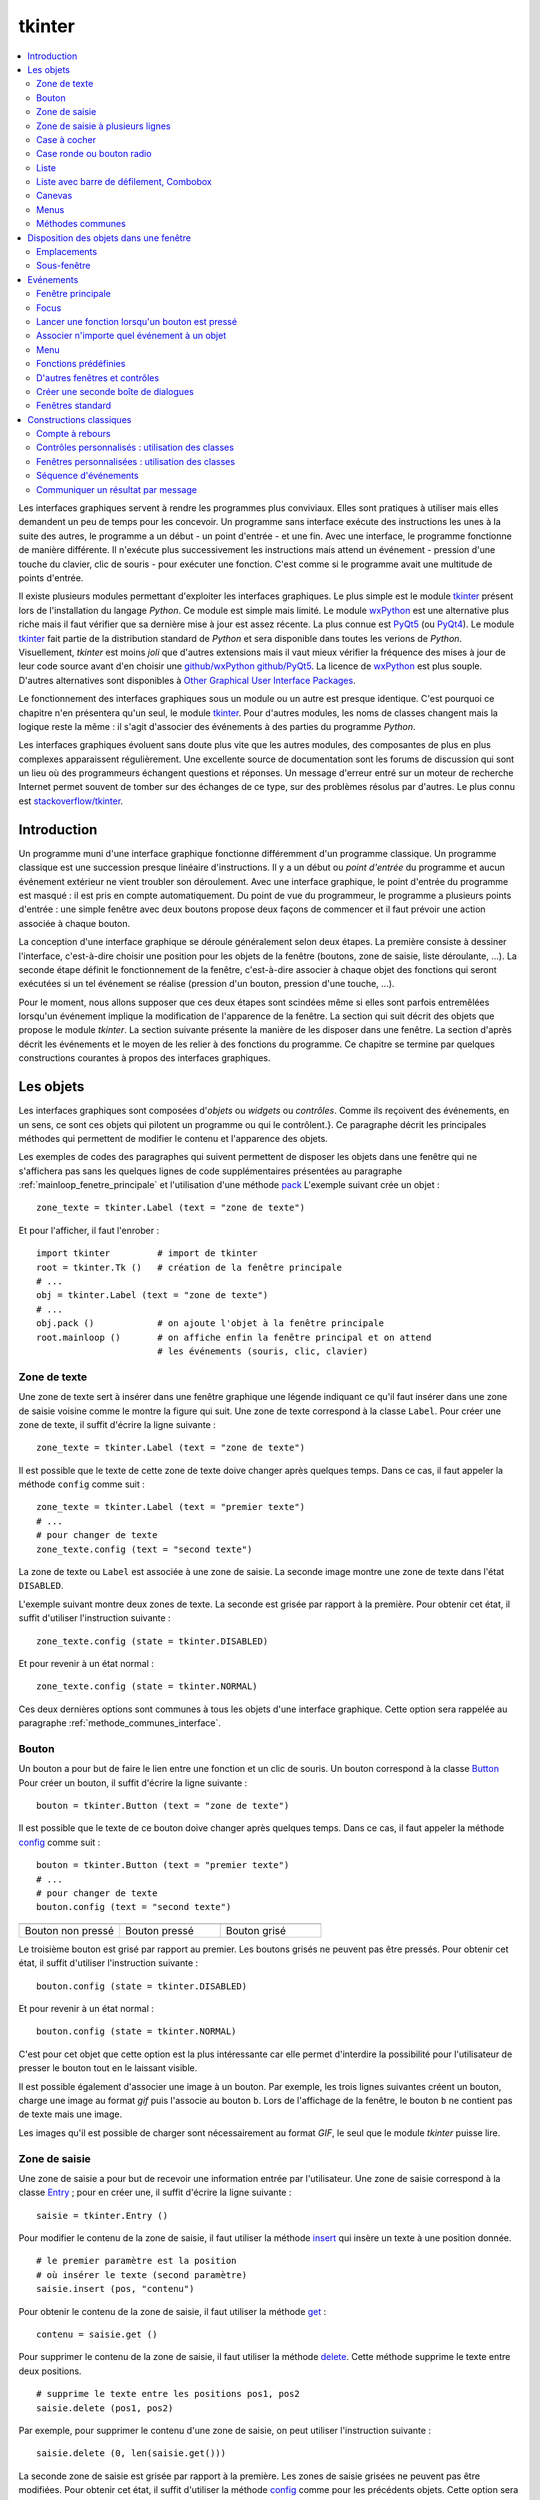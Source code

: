 
.. _l-tkinter:

.. _chap_tkinter:

=======
tkinter
=======

.. contents::
    :local:
    :depth: 2

Les interfaces graphiques servent à rendre les programmes plus conviviaux.
Elles sont pratiques à utiliser mais elles demandent un peu de temps pour
les concevoir. Un programme sans interface exécute des instructions les
unes à la suite des autres, le programme a un début - un point d'entrée -
et une fin. Avec une interface, le programme fonctionne de manière
différente. Il n'exécute plus successivement les instructions mais attend
un événement - pression d'une touche du clavier, clic de souris - pour exécuter
une fonction. C'est comme si le programme avait une multitude de points
d'entrée.

Il existe plusieurs modules permettant d'exploiter les interfaces graphiques.
Le plus simple est le module `tkinter <https://docs.python.org/3/library/tk.html>`_
présent lors de l'installation du langage *Python*. Ce module est simple mais limité.
Le module `wxPython <https://wxpython.org/>`_ est une alternative plus riche
mais il faut vérifier que sa dernière mise à jour est assez récente.
La plus connue est `PyQt5 <http://pyqt.sourceforge.net/Docs/PyQt5/>`_
(ou `PyQt4 <http://pyqt.sourceforge.net/Docs/PyQt4/>`_).
Le module `tkinter <https://docs.python.org/3/library/tk.html>`_
fait partie de la distribution standard de *Python* et sera disponible dans
toutes les verions de *Python*. Visuellement, *tkinter* est moins *joli*
que d'autres extensions mais il vaut mieux vérifier
la fréquence des mises à jour de leur code source avant d'en choisir une
`github/wxPython <https://github.com/wxWidgets/wxWidgets>`_
`github/PyQt5 <https://github.com/pyqt/python-qt5>`_.
La licence de `wxPython <https://github.com/wxWidgets/wxWidgets>`_ est plus souple.
D'autres alternatives sont disponibles à
`Other Graphical User Interface Packages <https://docs.python.org/3/library/othergui.html#other-gui-packages>`_.

Le fonctionnement des interfaces graphiques sous un module
ou un autre est presque identique. C'est pourquoi ce chapitre n'en présentera qu'un seul,
le module `tkinter <https://docs.python.org/3/library/tk.html>`_.
Pour d'autres modules, les noms de classes changent mais la logique reste la même :
il s'agit d'associer des événements à des parties du programme *Python*.

Les interfaces graphiques évoluent sans doute plus vite que les autres modules,
des composantes de plus en plus complexes apparaissent régulièrement.
Une excellente source de documentation sont les forums de discussion
qui sont un lieu où des programmeurs échangent questions et réponses.
Un message d'erreur entré sur un moteur de recherche Internet permet souvent
de tomber sur des échanges de ce type, sur des problèmes résolus par d'autres.
Le plus connu est `stackoverflow/tkinter <http://stackoverflow.com/questions/tagged/tkinter>`_.

.. _chap_interface_intro_section:

Introduction
============

Un programme muni d'une interface graphique fonctionne différemment d'un programme classique.
Un programme classique est une succession presque linéaire d'instructions.
Il y a un début ou *point d'entrée* du programme et aucun événement
extérieur ne vient troubler son déroulement.
Avec une interface graphique, le point d'entrée du programme est masqué :
il est pris en compte automatiquement. Du point de vue du programmeur,
le programme a plusieurs points d'entrée : une simple fenêtre avec deux boutons
propose deux façons de commencer et il faut prévoir une action associée
à chaque bouton.

La conception d'une interface graphique se déroule généralement selon
deux étapes. La première consiste à dessiner l'interface, c'est-à-dire
choisir une position pour les objets de la fenêtre (boutons, zone de
saisie, liste déroulante, ...). La seconde étape définit le fonctionnement
de la fenêtre, c'est-à-dire associer à chaque objet des fonctions
qui seront exécutées si un tel événement se réalise (pression d'un bouton,
pression d'une touche, ...).

Pour le moment, nous allons supposer que ces deux étapes sont scindées même
si elles sont parfois entremêlées lorsqu'un événement implique la modification de
l'apparence de la fenêtre. La section qui suit décrit des objets que propose le
module *tkinter*. La section suivante présente la manière de les disposer
dans une fenêtre. La section d'après décrit les événements et le moyen
de les relier à des fonctions du programme. Ce chapitre se termine par quelques
constructions courantes à propos des interfaces graphiques.

.. image:: images/entree.png
    :alt: Une fenêtre contenant deux boutons : ce sont deux points d'entrée du programme.

.. _interface_graphique_objet_s:
    		
Les objets
==========

.. index:: widget

Les interfaces graphiques sont composées d'*objets* ou *widgets* ou *contrôles*.
Comme ils reçoivent des événements, en un sens, ce sont ces objets qui pilotent
un programme ou qui le contrôlent.}. Ce paragraphe décrit les principales méthodes
qui permettent de modifier le contenu et l'apparence des objets.

Les exemples de codes des paragraphes qui suivent permettent de disposer les objets
dans une fenêtre qui ne s'affichera pas sans les quelques lignes de code
supplémentaires présentées au paragraphe :ref:`mainloop_fenetre_principale`
et l'utilisation d'une méthode
`pack <https://docs.python.org/3/library/tkinter.html#the-packer>`_
L'exemple suivant crée un objet :

::

    zone_texte = tkinter.Label (text = "zone de texte")

Et pour l'afficher, il faut l'enrober :

::

    import tkinter         # import de tkinter
    root = tkinter.Tk ()   # création de la fenêtre principale
    # ...
    obj = tkinter.Label (text = "zone de texte")
    # ...
    obj.pack ()            # on ajoute l'objet à la fenêtre principale
    root.mainloop ()       # on affiche enfin la fenêtre principal et on attend
                           # les événements (souris, clic, clavier)

Zone de texte
-------------

.. index:: Entry, zone de texte

Une zone de texte sert à insérer dans une fenêtre graphique une
légende indiquant ce qu'il faut insérer dans une zone de saisie
voisine comme le montre la figure qui suit. Une zone de texte
correspond à la classe ``Label``. Pour créer une zone de texte,
il suffit d'écrire la ligne suivante :

::

    zone_texte = tkinter.Label (text = "zone de texte")

Il est possible que le texte de cette zone de texte doive changer après
quelques temps. Dans ce cas, il faut appeler la méthode ``config`` comme suit :

::

    zone_texte = tkinter.Label (text = "premier texte")
    # ...
    # pour changer de texte
    zone_texte.config (text = "second texte")

.. image:: images/label.png

La zone de texte ou ``Label`` est associée à une zone de saisie.
La seconde image montre une zone de texte dans l'état ``DISABLED``.

L'exemple suivant montre deux zones de texte. La seconde est grisée
par rapport à la première. Pour obtenir cet état,
il suffit d'utiliser l'instruction suivante :

::

    zone_texte.config (state = tkinter.DISABLED)

Et pour revenir à un état normal :

::

    zone_texte.config (state = tkinter.NORMAL)

Ces deux dernières options sont communes à tous les objets d'une
interface graphique. Cette option sera rappelée au paragraphe
:ref:`methode_communes_interface`.

Bouton
------

.. index:: bouton

Un bouton a pour but de faire le lien entre une fonction et un clic de souris.
Un bouton correspond à la classe `Button <http://effbot.org/tkinterbook/button.htm>`_
Pour créer un bouton, il suffit d'écrire la ligne suivante :

::

    bouton = tkinter.Button (text = "zone de texte")

Il est possible que le texte de ce bouton doive changer après quelques temps.
Dans ce cas, il faut appeler la méthode
`config <http://effbot.org/tkinterbook/button.htm#Tkinter.Button.config-method>`_ comme suit :

::

    bouton = tkinter.Button (text = "premier texte")
    # ...
    # pour changer de texte
    bouton.config (text = "second texte")

.. list-table::
    :widths: 5 5 5
    :header-rows: 0

    * - .. image:: images/bouton.png
      - .. image:: images/bouton2.png
      - .. image:: images/bouton3.png
    * - Bouton non pressé
      - Bouton pressé
      - Bouton grisé

Le troisième bouton est grisé par rapport au premier.
Les boutons grisés ne peuvent pas être pressés.
Pour obtenir cet état, il suffit d'utiliser l'instruction suivante :

::

    bouton.config (state = tkinter.DISABLED)

Et pour revenir à un état normal :

::

    bouton.config (state = tkinter.NORMAL)

C'est pour cet objet que cette option est la plus intéressante car elle
permet d'interdire la possibilité pour l'utilisateur
de presser le bouton tout en le laissant visible.

Il est possible également d'associer une image à un bouton. Par exemple,
les trois lignes suivantes créent un bouton, charge une image au format
*gif* puis l'associe au bouton ``b``. Lors de l'affichage de la fenêtre,
le bouton ``b`` ne contient pas de texte mais une image.

.. list-table::
    :widths: 5 5
    :header-rows: 0

    * - ::

            b = tkinter Button ()
            im = tkinter.PhotoImage (file = "chameau.gif")
            b.config (image = im)

    * - .. image:: images/bbette2.png

Les images qu'il est possible de charger sont nécessairement au
format *GIF*, le seul que le module *tkinter* puisse lire.

.. _tkinter-entry:

Zone de saisie
--------------

.. index:: Entry, zone de saisie

Une zone de saisie a pour but de recevoir une information entrée
par l'utilisateur. Une zone de saisie correspond à la classe
`Entry <http://effbot.org/tkinterbook/entry.htm>`_ ;
pour en créer une, il suffit d'écrire la ligne suivante :

::

    saisie = tkinter.Entry ()

Pour modifier le contenu de la zone de saisie, il faut utiliser
la méthode `insert <http://effbot.org/tkinterbook/entry.htm#Tkinter.Entry.insert-method>`_
qui insère un texte à une position donnée.

::

    # le premier paramètre est la position
    # où insérer le texte (second paramètre)
    saisie.insert (pos, "contenu")

Pour obtenir le contenu de la zone de saisie, il faut utiliser la méthode
`get <http://effbot.org/tkinterbook/entry.htm#Tkinter.Entry.get-method>`_ :

::

    contenu = saisie.get ()

Pour supprimer le contenu de la zone de saisie, il faut utiliser la
méthode `delete <http://effbot.org/tkinterbook/entry.htm#Tkinter.Entry.delete-method>`_.
Cette méthode supprime le texte entre deux positions.

::

    # supprime le texte entre les positions pos1, pos2
    saisie.delete (pos1, pos2)

Par exemple, pour supprimer le contenu d'une zone de saisie,
on peut utiliser l'instruction suivante :

::

    saisie.delete (0, len(saisie.get()))

.. list-table::
    :widths: 5 5
    :header-rows: 0

    * - .. image:: images/saisie1.png
        .. image:: images/saisie2.png
    * - Zone de saisie normale
      - Zone de saisie grisée

La seconde zone de saisie est grisée par rapport à la première.
Les zones de saisie grisées ne peuvent pas être modifiées. Pour obtenir
cet état, il suffit d'utiliser la méthode
`config <http://effbot.org/tkinterbook/entry.htm#Tkinter.Entry.config-method>`_
comme pour les précédents objets. Cette option sera rappelée au paragraphe
:ref:`methode_communes_interface`.

.. _tkinter-text:

Zone de saisie à plusieurs lignes
---------------------------------

.. index:: zone de saisie à plusieurs lignes, Text

Une zone de saisie à plusieurs lignes est identique à la précédente à ceci
près qu'elle autorise la saisie d'un texte sur plusieurs lignes. Cette zone
correspond à la classe `Text <http://effbot.org/tkinterbook/text.htm>`_.
Pour créer une telle zone, il suffit d'écrire la ligne suivante :

::

    saisie = tkinter.Text ()

Pour modifier le contenu de la zone de saisie, il faut utiliser la méthode
`insert <http://effbot.org/tkinterbook/text.htm#Tkinter.Text.insert-method>`_
qui insère un texte à une position donnée. La méthode diffère de celle
de la classe :ref:`Entry <tkinter-entry>` puisque la position d'insertion est
maintenant une chaîne de caractères contenant deux nombres séparés
par un point : le premier nombre désigne la ligne, le second la position sur cette ligne.

::

    # le premier paramètre est la position
    # où insérer le texte (second paramètre)
    pos = "0.0"
    saisie.insert (pos, "première ligne\nseconde ligne")

Pour obtenir le contenu de la zone de saisie, il faut utiliser la méthode
`get <http://effbot.org/tkinterbook/text.htm#Tkinter.Text.get-method>`_
qui retourne le texte entre deux positions. La position de fin n'est pas
connue, on utilise la chaîne de caractères ``"end"`` pour désigner la fin de la zone de saisie.

::

    # retourne le texte entre deux positions
    pos1 = "0.0"
    pos2 = "end"  # ou tkinter.END
    contenu = saisie.get (pos1, pos2)

Pour supprimer le contenu de la zone de saisie, il faut utiliser la méthode
`delete <http://effbot.org/tkinterbook/text.htm#Tkinter.Text.delete-method>`_.
Cette méthode supprime le texte entre deux positions.

::

    # supprime le texte entre les positions pos1, pos2
    saisie.delete (pos1, pos2)

Par exemple, pour supprimer le contenu d'une zone de saisie à
plusieurs lignes, on peut utiliser l'instruction suivante :

::

    saisie.delete ("0.0", "end")
    # on peut aussi utiliser
    # saisie.delete ("0.0", tkinter.END)

Pour modifier les dimensions de la zone de saisie à plusieurs lignes,
on utilise l'instruction suivante :

.. list-table::
    :widths: 5 5
    :header-rows: 0

    * - ::

            # modifie les dimensions de la zone
            # width <--> largeur
            # height <--> hauteur en lignes
            saisie.config (width = 10, height = 5)

      - * .. image:: images/text1.png

L'image précédente montre une zone de saisie à plusieurs lignes.
Pour griser cette zone, il suffit d'utiliser la méthode
`config <http://effbot.org/tkinterbook/text.htm#Tkinter.Text.config-method>`_
rappelée au paragraphe :ref:`methode_communes_interface`.

.. _tkinter-checkbutton:

Case à cocher
-------------

.. index:: CheckButton, case à cocher

Une case à cocher correspond à la classe
`Checkbutton <http://effbot.org/tkinterbook/checkbutton.htm>`_.
Pour créer une case à cocher, il suffit d'écrire la ligne suivante :

::

    # crée un objet entier pour récupérer la valeur de la case à cocher,
    # 0 pour non cochée, 1 pour cochée
    v    = tkinter.IntVar ()
    case = tkinter.Checkbutton (variable = v)

En fait, ce sont deux objets qui sont créés. Le premier, de type
`IntVar <http://effbot.org/tkinterbook/variable.htm>`_,
mémorise la valeur de la case à cocher. Le second objet, de type
`Checkbutton <http://effbot.org/tkinterbook/checkbutton.htm>`_, gère l'apparence
au niveau de l'interface graphique. La raison de ces deux objets est plus
évidente dans le cas de l'objet
:ref:`RadioButton <tkinter-checkbutton>` décrit au paragraphe suivant.
Pour savoir si la case est cochée ou non, il suffit d'exécuter l'instruction :

::

    v.get ()  # égal à 1 si la case est cochée, 0 sinon

Pour cocher et décocher la case, il faut utiliser les instructions suivantes :

::

    case.select ()      # pour cocher
    case.deselect ()    # pour décocher

Il est possible d'associer du texte à l'objet case à cocher :

::

    case.config (text = "case à cocher")

.. list-table::
    :widths: 5 5
    :header-rows: 0

    * - .. image:: images/check.png
      - .. image:: images/check2.png
    * - Cases à cocher cochée, non cochée, grisée
      - Case à cocher avec une légende

La troisième est grisée par rapport à la première. Les cases grisées ne peuvent pas être cochées.
Pour obtenir cet état, il suffit d'utiliser la méthode
`config <http://effbot.org/tkinterbook/checkbutton.htm#Tkinter.Checkbutton.config-method>`_
rappelée au paragraphe :ref:`methode_communes_interface`.

.. _tkinter-radiobutton:

Case ronde ou bouton radio
--------------------------

.. index:: RadioButton, bouton radio, IntVar

Une case ronde ou *bouton radio* correspond à la classe
`Radiobutton <http://effbot.org/tkinterbook/radiobutton.htm>`_.
Elles fonctionnent de manière semblable à des cases à cocher excepté le
fait qu'elles n'apparaissent jamais seules : elles fonctionnent en groupe.
Pour créer un groupe de trois cases rondes, il suffit d'écrire la ligne suivante :

::

    # crée un objet entier partagé pour récupérer le numéro du bouton radio activé
    v     = tkinter.IntVar ()
    case1 = tkinter.Radiobutton (variable = v, value = 10)
    case2 = tkinter.Radiobutton (variable = v, value = 20)
    case3 = tkinter.Radiobutton (variable = v, value = 30)

La variable ``v`` est partagée par les trois cases rondes.
L'option ``value`` du constructeur permet d'associer un bouton radio à
une valeur de ``v``. Si ``v == 10``, seul le premier bouton radio sera
sélectionné. Si ``v == 20``, seul le second bouton radio le sera. Si
deux valeurs sont identiques pour deux boutons radio, ils seront cochés
et décochés en même temps. Et pour savoir quel bouton radio est coché ou
non, il suffit d'exécuter l'instruction :

::

    v.get ()  #  retourne le numéro du bouton radio coché (ici, 10, 20 ou 30)

Pour cocher un des boutons radio, il faut utiliser l'instruction suivante :

::

    v.set (numero)  # numéro du bouton radio à cocher
                    # pour cet exemple, 10, 20 ou 30

Il est possible d'associer du texte à un bouton radio.

::

    case1.config (text = "premier bouton")
    case2.config (text = "second bouton")
    case3.config (text = "troisième bouton")

Visuellement, cela donne :

.. list-table::
    :widths: 5 5
    :header-rows: 0

    * - .. image:: images/radio.png
      - .. image:: images/radio2.png

Lorsqu'un bouton radio est grisé,
son état ne peut être modifié. La seconde image présente un groupe de bouton radio. Un
seul peut être sélectionné à la fois à moins que deux boutons ne soient associés à la même
valeur. Dans ce cas, ils agiront de pair.

.. _tkinter-list:

Liste
-----

.. index:: ListBox

Un objet liste contient une liste d'intitulés qu'il est possible de
sélectionner. Une liste correspond à la classe
`ListBox <http://effbot.org/tkinterbook/listbox.htm>`_.
Pour la créer, il suffit d'écrire la ligne suivante :

::

    li  = tkinter.Listbox ()

Pour modifier les dimensions de la zone de saisie à plusieurs lignes,
on utilise l'instruction suivante :

::

    # modifie les dimensions de la liste
    # width <--> largeur
    # height <--> hauteur en lignes
    li.config (width = 10, height = 5)

On peut insérer un élément dans la liste avec la méthode
`insert <http://effbot.org/tkinterbook/listbox.htm#Tkinter.Listbox.insert-method>`_ :

::

    pos = 0   # un entier, "end" ou tkinter.END pour insérer ce mot à la fin
    li.insert (pos, "première ligne")

On peut supprimer des intitulés de cette liste avec la méthode
`delete <http://effbot.org/tkinterbook/listbox.htm#Tkinter.Listbox.delete-method>`_.

::

    pos1 = 0    # un entier
    pos2 = None # un entier, "end" ou tkinter.END pour supprimer tous les éléments
                # de pos1 jusqu'au dernier
    li.delete (pos1, pos2 = None)

Les intitulés de cette liste peuvent ou non être sélectionnés. Cliquer sur un
intitulé le sélectionne mais la méthode
`select_set <http://effbot.org/tkinterbook/listbox.htm#Tkinter.Listbox.select_set-method>`_
permet aussi de le faire.

::

    pos1 = 0
    li.select_set (pos1, pos2 = None)
    # sélectionne tous les éléments entre les indices pos1 et
    # pos2 inclus ou seulement celui d'indice pos1 si pos2 == None

Réciproquement, il est possible d'enlever un intitulé de la sélection à
l'aide de la méthode
``select_clear <http://effbot.org/tkinterbook/listbox.htm#Tkinter.Listbox.select_clear-method>`_.

::

    pos1 = 0
    li.select_clear (pos1, pos2 = None)
    # retire la sélection de tous les éléments entre les indices
    # pos1 et pos2 inclus ou seulement celui d'indice pos1 si pos2 == None

La méthode
`curselection <http://effbot.org/tkinterbook/listbox.htm#Tkinter.Listbox.curselection-method>`_
permet d'obtenir la liste des indices des éléments sélectionnés.

::

    sel = li.curselection ()

La méthode
`get <http://effbot.org/tkinterbook/listbox.htm#Tkinter.Listbox.get-method>`_
permet récupérer un élément de la liste tandis que la méthode \codes{size} retourne le nombre d'éléments :\indextkk{size}\indextkk{get}

::

    for i in range (0, li.size()):
        print(li.get (i))

Exemple de liste. La seconde liste est grisée et ne peut être modifiée.

.. list-table::
    :widths: 5 5
    :header-rows: 0

    * - .. image:: images/list1.png
      - .. image:: images/list2.png

Pour obtenir l'état grisé, il faut appeler la méthode
`config <http://effbot.org/tkinterbook/listbox.htm#Tkinter.Listbox.config-method>`_
et rappelée au paragraphe :ref:`methode_communes_interface`.
Il est possible d'adjoindre une barre de défilement verticale. Il faut pour
cela inclure l'objet dans une sous-fenêtre
`Frame <http://effbot.org/tkinterbook/frame.htm>`_
qui est définie au paragraphe :ref:`interf_fraph_sous_gene`
comme dans l'exemple suivant :

::

    frame      = tkinter.Frame (parent)
    scrollbar  = tkinter.Scrollbar (frame)
    li         = tkinter.Listbox (frame, width = 88, height = 6, \
                                  yscrollcommand = scrollbar.set)
    scrollbar.config (command = li.yview)
    li.pack (side = tkinter.LEFT)
    scrollbar.pack (side = tkinter.RIGHT, fill = tkinter.Y)

Il suffit de transposer cet exemple pour ajouter une barre de défilement horizontale.
Toutefois, il est préférable d'utiliser un objet prédéfini présent dans le module
`tix <https://docs.python.org/3/library/tkinter.tix.html>`_
qui est une extension du module
`tkinter <https://docs.python.org/3/library/tk.html>`_.
Elle est présentée au paragraphe :ref:`chap_interface_exemple_programme`.

Lorsqu'on insère plusieurs objets
`ListBox <http://effbot.org/tkinterbook/listbox.htm>`_
dans une seule fenêtre, ces objets partagent par défaut la même sélection.
Autrement dit, lorsqu'on clique sur un élément de la seconde
`ListBox <http://effbot.org/tkinterbook/listbox.htm>`_,
l'élément sélectionné dans la première ne l'est plus. Afin de pouvoir
sélectionner un élément dans chaque
`ListBox <http://effbot.org/tkinterbook/listbox.htm>`_, il faut ajouter
dans les paramètres du constructeur l'option ``exportselection=0``
comme l'illustre l'exemple suivant :

::

    li = tkinter.Listbox (frame, width = 88, height = 6, exportselection=0)

Il existe des méthodes plus avancées qui permettent de modifier l'aspect
graphique d'un élément comme la méthode
`itemconfig <http://effbot.org/tkinterbook/listbox.htm#Tkinter.Listbox.itemconfig-method>`_.
Son utilisation est peu fréquente à moins de vouloir réaliser une belle
interface graphique. Le paragraphe :ref:`more_than_on_e_window_ref_liste`
montre l'utilisation qu'on peut en faire.

.. _chap_interface_exemple_programme:

Liste avec barre de défilement, Combobox
----------------------------------------
	
C'est une liste avec une barre de défilement incluse qui est présente dans l'extension
`ttk <https://docs.python.org/3/library/tkinter.ttk.html>`_
qui étend la liste des objets proposés par
`tkinter <https://docs.python.org/3/library/tk.html>`_.
C'est ce que fait l'objet
`ttk.Combobox <https://docs.python.org/3.6/library/tkinter.ttk.html?highlight=combobox#tkinter.ttk.Combobox>`_.

::

    import tkinter
    import tkinter.ttk as ttk

    root = tkinter.Tk()

    o = ttk.Combobox(root, values=["ligne 1", "ligne 2", "ligne 3", "ligne 4"])
    o.pack ()

    def print_file () :                     # voir le chapitre sur les événements
        print(o.get())

    b = tkinter.Button (root, text="print")
    b.config (command = print_file)         # idem
    b.pack ()

    root.mainloop()                         # idem

Les extensions `ttk <https://docs.python.org/3/library/tkinter.ttk.html>`_
et `tix <https://docs.python.org/3/library/tkinter.tix.html>`_
ne sont pas très bien documentés mais il existe de nombreuses
réponses sur les forums de discussions.

.. list-table::
    :widths: 5 5
    :header-rows: 0

    * - .. image:: images/combo1.png
      - .. image:: images/combo2.png

Canevas
-------

Pour dessiner, il faut utiliser un objet canevas,
correspondant à la classe
`Canvas <http://effbot.org/tkinterbook/canvas.htm>`_.
Pour la créer, il suffit d'écrire la ligne suivante :

::

    ca = tkinter.Canvas ()

Pour modifier les dimensions de la zone de saisie à plusieurs lignes,
on utilise l'instruction suivante :

::

    # modifie les dimensions du canevas
    # width <--> largeur en pixels
    # height <--> hauteur en pixels
    ca.config (width = 10, height = 5)

Cet objet permet de dessiner des lignes, des courbes, d'écrire du
texte grâce aux méthodes
`create_line <http://effbot.org/tkinterbook/canvas.htm#Tkinter.Canvas.create_line-method>`_,
`create_rectangle <http://effbot.org/tkinterbook/canvas.htm#Tkinter.Canvas.create_rectangle-method>`_,
`create_text <http://effbot.org/tkinterbook/canvas.htm#Tkinter.Canvas.create_text-method>`_.

::

      # dessine deux lignes du point 10,10 au point 40,100 et au point 200,60
      # de couleur bleue, d'épaisseur 2
    ca.create_line (10,10,40,100, 200,60, fill = "blue", width = 2)
      # dessine une courbe du point 10,10 au point 200,60
      # de couleur rouge, d'épaisseur 2, c'est une courbe de Bézier
      # pour laquelle le point  40,100 sert d'assise
    ca.create_line (10,10, 40,100, 200,60, smooth=1, fill = "red", width = 2)
      # dessine un rectangle plein de couleur jaune, de bord noir et d'épaisseur 2
    ca.create_rectangle (300,100,60,120, fill = "gray", width = 2)
      # écrit du texte de couleur noire au point 80,80 et avec la police arial
    ca.create_text (80,80, text = "écrire", fill = "black", font = "arial")

Visuellement, cela donne :

.. image:: images/can.png
    	
Menus
-----

Les menus apparaissent en haut des fenêtres. La plupart des
applications arborent un menu commençant par *Fichier Edition Affichage...*
Le paragraphe :ref:`interface_label_menu` les décrit en détail.

.. _methode_communes_interface:

Méthodes communes
-----------------

Nous avons vu que tous les objets présentés dans ce
paragraphe possèdent une méthode
``config``
qui permet de définir l'état du widget (grisé ou normal)
voire de la faire disparaître
(voir paragraphe :ref:`disposition_paragraphe_python`).

::

    widget.config (state = tkinter.DISABLED) # grisé
    widget.config (state = tkinter.NORMAL)   # aspect normal

Elle permet également de modifier le texte d'un objet, sa position, ...
De nombreuses options sont communes à tous les objets et certaines
sont spécifiques. L'aide associée à cette méthode
n'est pas très explicite (par exemple ``help(tkinter.Label.config)``).
En fait, le constructeur et cette méthode ont les mêmes paramètres optionnels.
Il est équivalent de préciser ces options lors de l'appel au constructeur :

::

   l = tkinter.Label (text = "légende")

Ou de les modifier à l'aide de la méthode ``config`` :

::

   l = tkinter.Label ()
   l.config (text = "légende")

L'aide associée à la méthode \codes{config} n'a pas évolué depuis la version 2.5 de *Python* :

::

    Help on method configure in module tkinter:

    configure(self, cnf=None, **kw) unbound tkinter.Label method
        Configure resources of a widget.

        The values for resources are specified as keyword
        arguments. To get an overview about
        the allowed keyword arguments call the method keys.

Tandis que l'aide associée au constructeur d'un object :

.. runpython::
    :showcode:

    import tkinter
    help(tkinter.Button.__init__)

Cette aide mentionne les options communes à tous les objets (ou widgets)
et les options spécifiques à cet objet. Toutes ont une valeur par
défaut qu'il est possible de changer soit dans le constructeur,
soit par la méthode ``config``. Quelques-unes ont été décrites,
d'autres permettent de modifier entre autres la police avec
laquelle est affiché le texte de l'objet (option ``font``),
la couleur du fond (option ``background``), l'alignement du texte,
à gauche, à droite, centré (option ``justify``), l'épaisseur du
bord (option ``borderwidth``), le fait qu'un objet reçoive le
*focus* (voir paragraphe :ref:`focus_paragraphebb`)
après la pression de la touche tabulation (option ``takefocus``).

.. _disposition_paragraphe_python:

Disposition des objets dans une fenêtre
=======================================

Emplacements
------------

Chacun des objets (ou widgets) présentés au paragraphe précédent
possède trois méthodes qui permettent de déterminer sa position dans
une fenêtre :
`pack <https://docs.python.org/3/library/tkinter.html#the-packer>`_,
`grid <http://effbot.org/tkinterbook/grid.htm>`_,
`place <http://effbot.org/tkinterbook/place.htm>`_.
Les deux premières permettent de disposer les objets sans se soucier
ni de leur dimension ni de leur position. La fenêtre gère cela
automatiquement. La dernière place les objets dans une fenêtre à
l'aide de coordonnées sans utiliser l'aide d'aucune grille. Dans
une fenêtre, tous les objets doivent être placés avec la même méthode.
Dans le cas contraire, les résultats risquent ne pas être ceux attendus.

Méthode pack
++++++++++++

Cette méthode empile les objets les uns à la suite des autres.
Par défaut, elle les empile les uns en dessous des autres.
Par exemple, l'exemple suivant produit l'empilement des objets.

::

    l = tkinter.Label (text = "première ligne")
    l.pack ()
    s = tkinter.Entry ()
    s.pack ()
    e = tkinter.Label (text = "seconde ligne")
    e.pack ()

Les objets sont empilés à l'aide de la méthode ``pack``
les uns en dessous des autres pour la première image, les uns à droite des
autres pour la seconde image.

.. list-table::
    :widths: 5 5
    :header-rows: 0

    * - .. image:: images/pack1.png
      - .. image:: images/pack2.png

On peut aussi les empiler les uns à droite des autres grâce à l'option ``side``.

::

    l = tkinter.Label (text = "première ligne")
    l.pack (side = tkinter.RIGHT)
    s = tkinter.Entry ()
    s.pack (side = tkinter.RIGHT)
    e = tkinter.Label (text = "seconde ligne")
    e.pack (side = tkinter.RIGHT)

La méthode ``pack`` possède trois options :

* ``side`` : à choisir entre ``tkinter.TOP`` (valeur par défaut),
   ``tkinter.LEFT``, ``tkinter.BOTTOM``, ``tkinter.RIGHT``
* ``expand`` : égale à ``True`` ou ``False`` (valeur par défaut),
  si cette option est vraie, l'objet occupe tout l'espace.
* ``fill`` : égale à ``None`` (valeur par défaut), ``X``, ``Y``,
  ``BOTH``, l'objet s'étend selon un axe (X ou Y ou les deux).

Il n'est pas toujours évident d'obtenir du premier coup le positionnement
des objets souhaités au départ et il faut tâtonner pour y arriver.
Lorsque un objet n'est plus nécessaire, il est possible de le faire
disparaître en appelant la méthode
`pack_forget <http://effbot.org/tkinterbook/pack.htm#Tkinter.Pack.pack_forget-method>`_.
Le rappel de la méthode `pack <http://effbot.org/tkinterbook/pack.htm#Tkinter.Pack.pack-method>`_
le fera réapparaître mais rarement au même endroit.

::

   s.pack_forget()   # disparition
   s.pack()          # insertion à un autre endroit

Méthode grid
++++++++++++

La méthode `grid <http://effbot.org/tkinterbook/grid.htm>`_
suppose que la fenêtre qui les contient est organisée selon une grille
dont chaque case peut recevoir un objet. L'exemple suivant place
trois objets dans les cases de coordonnées
*(0,0)*, *(1,0)* et *(0,1)*.

::

    l = tkinter.Label (text = "première ligne")
    l.grid (column = 0, row = 0)
    s = tkinter.Entry ()
    s.grid (column = 0, row = 1)
    e = tkinter.Label (text = "seconde ligne")
    e.grid (column = 1, row = 0)

Les objets sont placés dans une grille à l'aide de la méthode ``grid``.
Une fois que chaque objet a reçu une position, à l'affichage, il ne sera pas tenu
compte des lignes et colonnes vides.

.. image:: images/grid1.png

La méthode `grid <http://effbot.org/tkinterbook/grid.htm>`_
possède plusieurs options, en voici cinq :

* ``column`` : colonne dans laquelle sera placée l'objet.
* ``columnspan`` : nombre de colonnes que doit occuper l'objet.
* ``row`` : ligne dans laquelle sera placée l'objet.
* ``rowspan`` : nombre de lignes que doit occuper l'objet.
* ``sticky`` : indique ce qu'il faut faire lorsque la case est plus grande
  que l'objet qu'elle doit contenir. Par défaut, l'objet est centré mais
  il est possible d'aligner l'objet sur un ou plusieurs bords en précisant
  que ``sticky="N"`` ou ``"S"`` ou ``"W"`` ou ``"E"``. Pour aligner l'objet
  sur un angle, il suffit de concaténer les deux lettres
  correspondant aux deux bords concernés. Il est aussi possible
  d'étendre l'objet d'un bord à l'autre en écrivant ``sticky="N+S"``
  ou ``sticky="E+W"``.

Enfin, comme pour la méthode `pack <https://docs.python.org/3/library/tkinter.html#the-packer>`_,
il existe une méthode `grid_forget <http://effbot.org/tkinterbook/grid.htm#Tkinter.Grid.grid_forget-method>`_
qui permet de faire disparaître les objets.

::

    s.grid_forget()  # disparition

Méthode place
+++++++++++++

La méthode `place <http://effbot.org/tkinterbook/place.htm>`_
est sans doute la plus simple à comprendre puisqu'elle permet
de placer chaque objet à une position définie par des coordonnées.
Elle peut être utilisée en parallèle avec les méthodes
`place <http://effbot.org/tkinterbook/place.htm>`_ et
`grid <http://effbot.org/tkinterbook/grid.htm>`_.

::

    l = tkinter.Label(text="première ligne")
    l.place (x=10, y=50)

La méthode `place_forget <http://effbot.org/tkinterbook/place.htm#Tkinter.Place.place_forget-method>`_
permet de faire disparaître un objet placer avec cette méthode.
L'inconvénient de cette méthode survient lorsqu'on cherche à modifier
l'emplacement d'un objet : il faut en général revoir les positions de
tous les autres éléments de la fenêtre. On procède souvent par tâtonnement
pour construire une fenêtre et disposer les objets. Ce travail est beaucoup
plus long avec la méthode `place <http://effbot.org/tkinterbook/place.htm>`_.

.. _interf_fraph_sous_gene:

Sous-fenêtre
------------

Les trois méthodes précédentes ne permettent pas toujours de placer
les éléments comme on le désire. On souhaite parfois regrouper les
objets dans des boîtes et placer celles-ci les unes par rapport aux autres.
C'est aussi la seule façon de réutiliser un groupe de contrôle ou widgets
dans plusieurs fenêtres sans avoir à dupliquer le code.
La figure suivante montre deux objets regroupés dans un rectangle avec à sa
gauche une zone de texte. Les boîtes sont des instances de la classe
`Frame <http://effbot.org/tkinterbook/frame.htm>`_.

.. image:: images/frame.png

Les deux premiers objets, une zone de texte au-dessus d'une zone de saisie,
sont regroupés dans une boîte rectangle rouge, invisible à l'écran.
A droite et centrée, une dernière zone de texte. Cet alignement est plus simple à réaliser
en regroupant les deux premiers objets dans un object
`Frame <http://effbot.org/tkinterbook/frame.htm>`_.
Pour créer une boîte, il suffit d'écrire la ligne suivante :

::

    f = tkinter.Frame ()

Ensuite, il faut pouvoir affecter un objet à cette boîte ``f``.
Pour cela, il suffit que ``f`` soit le premier paramètre du
constructeur de l'objet créé :

::

    l = tkinter.Label (f, text = "première ligne")

L'exemple qui suit correspond au code qui permet d'afficher
la fenêtre de la figure ci-dessus.

::

    f = tkinter.Frame ()
    l = tkinter.Label (f, text = "première ligne")
    l.pack ()                     # positionne l à l'intérieur de f
    s = tkinter.Entry (f)
    s.pack ()                     # positionne s à l'intérieur de f
    f.pack (side = tkinter.LEFT)  # positionne f à l'intérieur
                                  #   de la fenêtre principale
    e = tkinter.Label (text = "seconde ligne")
    e.pack_forget ()
    e.pack (side = tkinter.RIGHT) # positionne e à l'intérieur
                                  #   de la fenêtre principale

L'utilisation de ces blocs `Frame <http://effbot.org/tkinterbook/frame.htm>`_
est pratique lorsque le même ensemble de contrôles apparaît dans
plusieurs fenêtres différentes ou au sein de la même fenêtre.
Cette possibilité est envisagée au paragraphe
:ref:`more_than_on_e_window_ref`.

Evénements
==========

.. _mainloop_fenetre_principale:

Fenêtre principale
------------------

Tous les exemples des paragraphes précédents décrivent les
différents objets disponibles et comment les disposer dans une
fenêtre. Pour afficher cette fenêtre, il suffit d'ajouter au
programme les deux lignes suivantes :

::

    root = tkinter.Tk ()
    #  ici, on trouve le code qui définit les objets
    #  et leur positionnement
    root.mainloop ()

La première ligne permet d'obtenir un identificateur relié à
la fenêtre principale. La seconde ligne, outre le fait qu'elle
affiche cette fenêtre, lance ce qu'on appelle une
*boucle de messages*. Cette fonction récupère ou plutôt intercepte
les événements comme un clic de souris, la pression d'une touche.
Elle parcourt ensuite tous les objets qu'elle contient et regarde
si l'un de ces objets est intéressé par cet événement.
S'il est intéressé, cet objet prend l'événement et le traite.
On peut revenir ensuite à la fonction ``mainloop`` qui attend à
nouveau un événement. Cette fonction est définie par *tkinter*,
il reste à lui indiquer quels événements un objet désire intercepter
et ce qu'il est prévu de faire au cas où cet événement se produit.

.. _focus_paragraphebb:

Focus
-----

Une fenêtre peut contenir plusieurs zones de saisie, toutes capables
d'intercepter la pression d'une touche du clavier et d'ajouter
la lettre correspondante à la zone de saisie. Or la seule qui
ajoute effectivement une lettre à son contenu est celle qui a le
`focus <http://effbot.org/tkinterbook/tkinter-events-and-bindings.htm>`_.
La pression de la touche tabulation fait passer le focus d'un
objet à l'autre. La figure ci-dessous montre un bouton qui a le focus.
Lorsqu'on désire qu'un objet en particulier ait le focus,
il suffit d'appeler la méthode
`focus_set <http://effbot.org/tkinterbook/tkinter-events-and-bindings.htm>`_.

.. image:: images/focus.png

Ce bouton est entouré d'un cercle noir en pointillé, il a le *focus*.
Pour changer le *focus* :

::

    e = tkinter.Entry(root)
    e.pack()
    e.focus_set()

				

Lancer une fonction lorsqu'un bouton est pressé
-----------------------------------------------

La plupart de temps, le seul événement qu'on souhaite attraper
est la pression d'un bouton. Le code suivant permet de créer
un bouton dont l'identificateur est ``b``. Il a pour intitulé ``fonction change_legende``.
On définit ensuite une fonction ``change_legende`` qui change la légende
de ce bouton. L'avant-dernière ligne permet d'associer au bouton
``b`` la fonction ``change_legende`` qui est alors appelée lorsque
le bouton est pressé. La dernière ligne affiche la fenêtre principale
et lance l'application.

::

    import tkinter
    root = tkinter.Tk ()
    b = tkinter.Button (text = "fonction change_legende")
    b.pack ()

    def change_legende () :
        global b
        b.config (text = "nouvelle légende")

    b.config (command = change_legende)
    root.mainloop ()

Lorsque le bouton ``b`` est pressé, on vérifie qu'il change bien de
légende. La première fenêtre est celle qui apparaît lorsque le programme
est lancé. Comme le bouton change de légende la première
fois qu'il est pressé, l'apparence de la fenêtre change aussi, ce que montre la seconde image.

.. list-table::
    :widths: 5 5 5
    :header-rows: 0

    * - .. image:: images/comm1.png
      - .. image:: images/comm2.png

L'exemple précédent associe une fonction au bouton. Lorsque l'interface
devient conséquente, la lisibilité du programme en est réduite
car le nombre de fonctions associées à des boutons augmentent rapidement.
Pour éviter cela, il est possible d'associer au bouton une méthode de
classe comme le suggère l'exemple du paragraphe :ref:`more_than_on_e_window_ref`.
C'est même recommandé.

				
				
Associer n'importe quel événement à un objet
--------------------------------------------

Le paragraphe précédent s'est intéressé à l'association entre une
fonction et la pression d'un bouton mais il est possible de faire
en sorte que le programme exécute une fonction au moindre
déplacement de la souris, à la pression d'une touche. Il est
possible d'associer une fonction au moindre événement susceptible
d'être intercepté par l'interface graphique.

On peut regrouper les événements en deux classes. La première classe
regroupe les événements provenant du clavier ou de la souris.
Ce sont des événements en quelque sorte *bruts*.
La seconde classe regroupe des événements produit par des objets
tels qu'un bouton. En effet, lorsque celui-ci détecte le clic
du bouton droit de la souris, il construit un événement *"pression du bouton"*
et c'est celui-ci qui va déclencher l'exécution d'une fonction.
Il n'est pas souvent nécessaire de revenir aux événements *bruts*
car les objets proposent d'eux-mêmes de pouvoir attacher des
fonctions à des événements liés à leur apparence.

Toutefois, pour un jeu par exemple, il est parfois nécessaire
d'avoir accès au mouvement de la souris et il faut revenir aux
événements *bruts*. Un événement est décrit par la classe
`Event <http://effbot.org/tkinterbook/tkinter-events-and-bindings.htm#events>`_
dont les attributs listés par la table suivante décrivent l'événement
qui sera la plupart du temps la pression d'une touche du clavier
ou le mouvement de la souris.

.. list-table::
    :widths: 5 10
    :header-rows: 0

    * - ``char``
      - Lorsqu'une touche a été pressée, cet attribut contient son code,
        il ne tient pas compte des touches dites muettes comme les touches ``shift``,
        ``ctrl``, ``alt``. Il tient pas compte non plus des touches
        ``return`` ou ``suppr``.
    * - ``keysym``
      - Lorsqu'une touche a été pressée, cet attribut contient son code, quelque
        soit la touche, muette ou non.
    * - ``num``
      - Contient un identificateur de l'objet ayant reçu l'événement.
    * - x,y
      - Coordonnées relatives de la souris par rapport au coin supérieur
        gauche de l'objet ayant reçu l'événement.
    * - ``x_root, y_root``
      - Coordonnées absolues de la souris par rapport au coin supérieur gauche de l'écran.
    * - ``widget``
      - Identifiant permettant d'accéder à l'objet ayant reçu l'événement.

La liste complète est accessible avec l'instruction suivante :

.. runpython::
    :showcode:

    import tkinter
    help(tkinter.Event)

La méthode `bind <http://effbot.org/tkinterbook/tkinter-events-and-bindings.htm>`_
permet d'exécuter une fonction lorsqu'un certain événement donné est
intercepté par un objet donné. La fonction exécutée accepte un seul
paramètre de type `Event <http://effbot.org/tkinterbook/tkinter-events-and-bindings.htm#events>`_
qui est l'événement qui l'a déclenchée. Cette méthode a pour syntaxe :

::

    w.bind(ev, fonction)

``w`` est l'identificateur de l'objet devant intercepter l'événement désigné par la chaîne de
caractères ``ev`` dont les valeurs possibles sont décrites ci-dessous.
``fonction`` est la fonction qui est appelée lorsque l'événement survient. Cette fonction
ne prend qu'un paramètre de type
`Event <http://effbot.org/tkinterbook/tkinter-events-and-bindings.htm#events>`_.

.. list-table::
    :widths: 5 10
    :header-rows: 0

    * - ``<Key>``
      - Intercepter la pression de n'importe quelle touche du clavier.
    * - ``<Button-i>``
      - Intercepter la pression d'un bouton de la souris.
        ``i`` doit être remplacé par 1,2,3.
    * - ``<ButtonRelease-i>``
      - Intercepter le relâchement d'un bouton de la souris.
        ``i`` doit être remplacé par 1,2,3.
    * - ``<Double-Button-i>``
      - Intercepter la double pression d'un bouton de la souris.
        ``i`` doit être remplacé par 1,2,3.
    * - ``<Motion>``
      - Intercepter le mouvement de la souris, dès que le curseur bouge,
        la fonction liée à l'événement est appelée.
    * - ``<Enter>``
      - Intercepter un événement correspondant au fait que le curseur
        de la souris entre la zone graphique de l'objet.
    * - ``<Leave>``
      - Intercepter un événement correspondant au fait que le curseur de
        la souris sorte la zone graphique de l'objet.

La liste complète est accessible avec l'instruction suivante :

.. runpython::
    :showcode:

    import tkinter
    help(tkinter.Label.bind)

L'exemple suivant utilise la méthode
`bind <http://effbot.org/tkinterbook/tkinter-events-and-bindings.htm>`_
pour que le seul bouton de la fenêtre intercepte toute pression d'une
touche, tout mouvement et toute pression du premier bouton de la souris
lorsque le curseur est au dessus de la zone graphique du bouton.

::

    import tkinter
    root = tkinter.Tk()
    b = tkinter.Button(text="appuyer sur une touche")
    b.pack()

    def affiche_touche_pressee (evt) :
        print("--------------------------- touche pressee")
        print("evt.char = ", evt.char)
        print("evt.keysym = ", evt.keysym)
        print("evt.num = ", evt.num)
        print("evt.x,evt.y = ", evt.x, ",", evt.y)
        print("evt.x_root,evt.y_root = ", evt.x_root, ",", evt.y_root)
        print("evt.widget = ", evt.widget)

    b.bind ("<Key>", affiche_touche_pressee)
    b.bind ("<Button-1>", affiche_touche_pressee)
    b.bind ("<Motion>", affiche_touche_pressee)
    b.focus_set ()

    root.mainloop ()

Ci-dessous, la fenêtre créée par ce programme :

.. image:: images/bind.png

Et l'affichage qui en résulte :

::

    evt.char =  ??
    evt.keysym =  ??
    evt.num =  1
    evt.x,evt.y =  105 , 13
    evt.x_root,evt.y_root =
                   292 , 239
    evt.widget =  .9261224

    evt.char =
    evt.keysym =  Return
    evt.num =  ??
    evt.x,evt.y =  105 , 13
    evt.x_root,evt.y_root =
                   292 , 239
    evt.widget =  .9261224

La pression d'une touche déclenche l'affichage des caractéristiques de l'événement.
La seconde colonne correspond à la pression du premier bouton de la souris.
La dernière colonne correspond à la pression de la touche ``Return``.

L'avant dernière ligne du programme fait intervenir la méthode
``focus_set``. Elle stipule que le bouton doit recevoir le *focus*.
C'est-à-dire que cet objet est celui qui peut intercepter les événements
liés au clavier. Sans cette instruction, cet objet n'y a pas accès,
ces événements sont dirigés vers la fenêtre principale qui ne s'en soucie
pas.

Les messages d'erreur liés aux événements ne sont pas forcément très explicites.
Ainsi l'instruction suivante adresse un événement inexistant.

::

    b.bind ("<button-1>", affiche_touche_pressee)

Lors de l'exécution, le programme déclenche la succession d'exceptions
suivantes qui signifie que l'événement ``<button-1>`` n'existe pas.

::

    Traceback (most recent call last):
      File "exemple_bind.py", line 17, in ?
        b.bind ("<button-1>", affiche_touche_pressee)
      File "c:\python26\lib\lib-tk\tkinter.py", line 933, in bind
        return self._bind(('bind', self._w), sequence, func, add)
      File "c:\python26\lib\lib-tk\tkinter.py", line 888, in _bind
        self.tk.call(what + (sequence, cmd))
    _tkinter.TclError: bad event type or keysym "button"

Il arrive parfois qu'un événement ne doive pas être associé à un
seul objet mais à tous ceux que la fenêtre contient. C'est
l'objectif de la méthode `bind_all <http://effbot.org/tkinterbook/tkinter-events-and-bindings.htm>`_.
Sa syntaxe est exactement la même que la méthode
`bind <http://effbot.org/tkinterbook/tkinter-events-and-bindings.htm>`_.

::

    b.bind_all ("<Button-1>", affiche_touche_pressee)

On utilise peu cette fonction, on préfère construire des objets propres
à un programme comme suggéré au paragraphe :ref:`more_than_on_e_window_ref_liste`.

De la même manière qu'il est possible d'associer un événement à un
objet d'une fenêtre, il est possible d'effectuer l'opération inverse
qui consiste à supprimer cette association.
La méthode `unbind <http://effbot.org/tkinterbook/tkinter-events-and-bindings.htm>`_
désactive un événement associé à un objet.
La méthode `unbind_all <http://effbot.org/tkinterbook/tkinter-events-and-bindings.htm>`_
désactive un événement associé pour tous les objets d'une fenêtre.

::

    w.unbind(ev)
    w.unbind_all(ev)

``w`` est l'identificateur de l'objet interceptant l'événement désigné par la chaîne de
caractères ``ev``. Après l'appel à la méthode *unbind*,
l'événement n'est plus intercepté par l'objet ``w``.
Après l'appel à la méthode *unbind_all*,
l'événement n'est plus intercepté par aucun objet.
\end{xsyntax}

Il est possible de définir des événements propres aux programmes.
Ceux-ci ne sont générés par aucun périphérique mais explicitement
par le programme lui-même. Ce mécanisme est presque toujours couplé
à l'utilisation de threads. Le paragraphe :ref:`thread_interface_graphique`
illustre ce principe à l'aide d'un exemple à base de thread.
Le paragraphe :ref:`resultat_communiquer_message` propose un exemple plus simple.

.. _interface_label_menu:

Menu
----

Les menus fonctionnent de la même manière que les boutons.
Chaque intitulé du menu est relié à une fonction qui sera
exécutée à la condition que l'utilisateur sélectionne cet
intitulé. L'objet `Menu <http://effbot.org/tkinterbook/menu.htm>`_
ne désigne pas le menu dans son ensemble mais seulement un niveau.
Par exemple, le menu présenté par la figure suivante est en fait un
assemblage de trois menus auquel on pourrait ajouter d'autres sous-menus.

.. image:: images/menut.png

La représentation d'un menu tient plus d'un graphe que d'une liste. Chaque intitulé
du menu peut être connecté à une fonction ou être le point d'entrée d'un nouveau sous-menu.
Pour créer un menu ou un sous-menu, il suffit de créer un objet de type
`Menu <http://effbot.org/tkinterbook/menu.htm>`_ :

::

    m = tkinter.Menu ()

Ce menu peut être le menu principal d'une fenêtre auquel cas,
il suffit de préciser à la fenêtre en question que son menu est
le suivant :

::

    root.config (menu = m)

``root`` est ici la fenêtre principale mais ce pourrait être également
une fenêtre de type `Toplevel <http://effbot.org/tkinterbook/Toplevel.htm>`_
Ce menu peut aussi être le sous-menu associé à un intitulé d'un menu
existant. La méthode
`add_cascade <http://effbot.org/tkinterbook/menu.htm#Tkinter.Menu.add_cascade-method>`_
permet d'ajouter un sous-menu associé à un label :

::

    mainmenu  = tkinter.Menu ()
    msousmenu = tkinter.Menu ()
    mainmenu.add_cascade (label = "sous-menu 1", menu = msousmenu)

En revanche, si on souhaite affecter une fonction à un menu, on utilisera
la méthode `add_command <http://effbot.org/tkinterbook/menu.htm#Tkinter.Menu.add_command-method>`_

::

    def fonction1 () :
        ....
    m = tkinter.Menu ()
    mainmenu.add_command (label = "fonction 1", command = fonction1)

L'exemple suivant regroupe les fonctionnalités présentées ci-dessus.

::

    import tkinter
    root = tkinter.Tk()

    e = tkinter.Text(width = 50, height = 10)
    e.pack()

    m = tkinter.Menu(root)

    sm1 = tkinter.Menu(root)
    sm2 = tkinter.Menu(root)

    m.add_cascade (label = "sous-menu 1", menu = sm1)
    m.add_cascade (label = "sous-menu 2", menu = sm2)

    nb = 0

    def affiche():
        print("fonction affiche")

    def calcul():
        print("fonction calcul ", 3 * 4)

    def ajoute_bouton () :
        global nb
        nb += 1
        b = tkinter.Button (text = "bouton " + str (nb))
        b.pack()

    sm1.add_command (label = "affiche",       command = affiche)
    sm1.add_command (label = "calcul",        command = calcul)
    sm2.add_command (label = "ajoute_bouton", command = ajoute_bouton)
    sm2.add_command (label = "fin",           command = root.destroy)

    root.config(menu = m, width = 200)
    root.title("essai de menu")
    root.mainloop()

Ce qui donne :

.. image:: images/menu.png

Chaque intitulé d'un menu est ajouté en fin de liste,
il est possible d'en supprimer certains à partir de leur position avec
la méthode `delete <http://effbot.org/tkinterbook/menu.htm#Tkinter.Menu.delete-method>`_.

::

    m = tkinter.Menu ()
    m.add_command (...)
    m.delete (1, 2) # supprime le second intitulé
                    # supprime les intitulés compris entre 1 et 2 exclu

.. _fonction_predefeinies_toot:

Fonctions prédéfinies
---------------------

Il est possible de détruire la fenêtre principale, ce qui mettra
fin au programme si celui-ci ne prévoit rien après la fonction
``mainloop``. La destruction de la fenêtre s'effectue par la
méthode ``destroy``. Le programme suivant crée une fenêtre avec
un seul bouton qui, s'il est pressé, mettra fin à l'application.

::

    import tkinter
    root = tkinter.Tk()
    tkinter.Button (text = "fin", command = root.destroy).pack ()
    root.mainloop()

La table suivante regroupe les fonctions les plus utilisées.
Celles-ci s'applique à une fenêtre de type
`Toplevel <http://effbot.org/tkinterbook/Toplevel.htm>`_
qui est aussi le type de la fenêtre principale.

.. list-table::
    :widths: 5 10
    :header-rows: 0

    * - `destroy() <http://effbot.org/tkinterbook/Toplevel.htm>`_
      - Détruit la fenêtre.
    * - `deiconify() <http://effbot.org/tkinterbook/wm.htm#Tkinter.Wm.deiconify-method>`_
      - La fenêtre reprend une taille normale.
    * - `geometry(s) <http://effbot.org/tkinterbook/wm.htm#Tkinter.Wm.geometry-method>`_
      - Modifie la taille de la fenêtre. ``s`` est une chaîne de
        caractères de type ``"wxh±x±y"``.
        ``w`` et ``h`` sont la largeur et la hauteur.
        ``x`` et ``y`` sont la position du coin supérieur haut à l'écran.
    * - `iconify() <http://effbot.org/tkinterbook/wm.htm#Tkinter.Wm.iconify-method>`_
      - La fenêtre se réduit à un icône.
    * - `resizable(w,h) <http://effbot.org/tkinterbook/wm.htm#Tkinter.Wm.resizable-method>`_
      - Spécifie si la fenêtre peut changer de taille.
        ``w`` et ``h`` sont des booléens.
    * - `title(s) <http://effbot.org/tkinterbook/wm.htm#Tkinter.Wm.title-method>`_
      - Change le titre de la fenêtre, ``s`` est une chaîne de caractères.
    * - `withdraw() <http://effbot.org/tkinterbook/wm.htm#Tkinter.Wm.withdraw-method>`_
      - Fait disparaître la fenêtre. La fonction inverse est
        `deiconify() <http://effbot.org/tkinterbook/wm.htm#Tkinter.Wm.deiconify-method>`_.

D'autres fenêtres et contrôles
------------------------------

*tkinter* ne propose pas beaucoup de *widgets*, pas autant
que la liste étendue qu'on trouve dans la plupart des applications.
Deux extensions complètent cette liste
`ttk <https://docs.python.org/3/library/tkinter.ttk.html>`_
et `tix <https://docs.python.org/3/library/tkinter.tix.html>`_.
On trouve notamment :

* `Combobox <https://docs.python.org/3/library/tkinter.ttk.html#ttk-combobox>`_
* `Notebook <https://docs.python.org/3/library/tkinter.ttk.html#ttk-notebook>`_
* `Progressbar <https://docs.python.org/3/library/tkinter.ttk.html#ttk-progressbar>`_
* `Treeview <https://docs.python.org/3/library/tkinter.ttk.html#treeview>`_

`tix <https://docs.python.org/3/library/tkinter.tix.html>`_ propose
des widgets un peu plus complexes :

* `DirTree <https://docs.python.org/3/library/tkinter.tix.html#tkinter.tix.DirTree>`_
* `FileSelectBox <https://docs.python.org/3/library/tkinter.tix.html#tkinter.tix.FileSelectBox>`_

Cette liste n'est pas exhaustive.

Créer une seconde boîte de dialogues
------------------------------------

Lorsqu'un programme doit utiliser plusieurs fenêtres et non
pas une seule, l'emploi de l'objet
`Toplevel <http://effbot.org/tkinterbook/Toplevel.htm>`_
est inévitable. L'instruction ``root = tkinter.Tk()``
crée la fenêtre principale, l'instruction ``win = tkinter.Toplevel()``
crée une seconde fenêtre qui fonctionne exactement comme la fenêtre
principale puisqu'elle dispose elle aussi d'une boucle de
messages via la méthode ``mainloop``.

::

    import tkinter
    win = tkinter.Toplevel()
    win.mainloop()

Un cas d'utilisation simple est par exemple un bouton pressé qui
fait apparaître une fenêtre permettant de sélectionner un fichier,
cette seconde fenêtre sera un objet
`Toplevel <http://effbot.org/tkinterbook/Toplevel.htm>`_.
Il n'est pas nécessaire de s'étendre plus sur cet objet, son comportement est
identique à celui de la fenêtre principale, les fonctions décrites
au paragraphe :ref:`fonction_predefeinies_toot` s'appliquent également
aux objets `Toplevel <http://effbot.org/tkinterbook/Toplevel.htm>`_.
Il reste néanmoins à préciser un dernier point. Tous les
objets précédemment décrits au paragraphe :ref:`interface_graphique_objet_s`
doivent inclure un paramètre supplémentaire dans leur
constructeur pour signifier qu'ils appartiennent à un objet
`Toplevel <http://effbot.org/tkinterbook/Toplevel.htm>`_
et non à la fenêtre principale. Par exemple, pour créer
une zone de texte, la syntaxe est la suivante :

::

    # zone_texte appartient à la fenêtre principale
    zone_texte = tkinter.Label (text = "premier texte")

Pour l'inclure à une fenêtre `Toplevel <http://effbot.org/tkinterbook/Toplevel.htm>`_,
cette syntaxe devient :

::

    # zone_texte appartient à la fenêtre top
    top = tkinter.Toplevel ()
    zone_texte = tkinter.Label (top, text = "premier texte")

Lors de la définition de chaque objet ou *widget*,
si le premier paramètre est de type
`Toplevel <http://effbot.org/tkinterbook/Toplevel.htm>`_,
alors ce paramètre sera affecté à la fenêtre passée en
premier argument et non à la fenêtre principale.
Ce principe est le même que celui de la sous-fenêtre
`Frame <http://effbot.org/tkinterbook/frame.htm>`_
(voir paragraphe :ref:`interf_fraph_sous_gene`).
La seule différence provient du fait que l'objet
`Toplevel <http://effbot.org/tkinterbook/Toplevel.htm>`_
est une fenêtre autonome qui peut attendre un message grâce à la méthode
``mainloop``, ce n'est pas le cas de l'objet
`Frame <http://effbot.org/tkinterbook/frame.htm>`_.

Toutefois, il est possible d'afficher plusieurs fenêtres
`Toplevel <http://effbot.org/tkinterbook/Toplevel.htm>`_ simultanément.
Le programme suivant en est un exemple :

::

    import tkinter

    class nouvelle_fenetre :
        resultat = []
        def top (self) :
            sec = tkinter.Toplevel ()
            tkinter.Label (sec, text="entrer quelque chose").pack ()
            saisie = tkinter.Entry (sec)
            saisie.pack()
            tkinter.Button (sec, text = "valider", command = sec.quit).pack ()
            sec.mainloop ()
            nouvelle_fenetre.resultat.append ( saisie.get () )
            sec.destroy ()

    root = tkinter.Tk() #fenetre principale
    a = tkinter.Button (text    = "fenêtre Toplevel",
                        command = nouvelle_fenetre ().top)
    a.pack()
    root.mainloop()

    for a in nouvelle_fenetre.resultat :
        print("contenu ", a)

Fenêtres standard
-----------------

Le module `tix <https://docs.python.org/3/library/tkinter.tix.html>`_
propose une fenêtre de sélection de fichiers identique à celle de
la figure suivante.
`tkinter <https://docs.python.org/3/library/tk.html>`_
a l'avantage d'être simple et ne nécessite pas un long apprentissage
pour le maîtriser mais il est limité. Pour ce type de fenêtres qu'on
retrouve dans la plupart des programmes, il existe presque toujours
des solutions toutes faites, via le module
`tix <https://docs.python.org/3/library/tkinter.tix.html>`_
par exemple. On trouve également de nombreux programmes sur
Internet par le biais de moteurs de recherche. Le programme ci-dessous
affiche une fenêtre qui permet de sélectionner un fichier.

::

    # -*- coding: utf-8 -*-
    """module contenant une boîte de dialogue permettant
    de sélectionner un fichier ou un répertoire,
    il utilise l'interface Tkinter"""
    import tkinter
    import os.path
    import os

    class FileSelection(object) :
        """classe permettant de sélectionner un fichier
        ou un répertoire à travers une boîte de dialogue"""

        def __init__(self, parent, titre = "Sélection de fichier", \
                        chemin = None, file = True, exist= True) :
            """
            initialise la classe

            @param      parent          parent
            @param      titre           titre de la fenêtre
            @param      chemin          fichier ou répertoire par défaut
            @param      file            True : fichier, False : répertoire
            @param      exist           True : le répertoire ou le fichier
                                               sélectionné doit exister"""
            self.parent = parent
            self.titre  = titre
            self.chemin = chemin
            self.file   = file
            self.exist  = exist

            if self.chemin is None:
                self.chemin = os.getcwd()

        def get_list(self) :
            """retourne la liste des fichiers et des répertoires(2 listes),
            répertoires seulement et [] si self.file == False"""
            if os.path.isdir(self.chemin):
                listf    = os.listdir(self.chemin)
            else :
                ch, fi   = os.path.split(self.chemin)
                listf    = os.listdir(ch)

            lifile  = []
            lidir   = []
            for l in listf:
                if os.path.isdir(self.chemin + "\\" + l) :
                    lidir.append(l)
                elif self.file:
                    lifile.append(l)

            lidir.sort()
            lifile.sort()
            return lidir, lifile

        def run(self) :
            """lance la boîte de dialogue et retourne la chaîne sélectionnée"""
            if self.parent is None:
                top         = tkinter.Toplevel()
                top.wm_title(self.titre)
            else:
                top = self.parent
            self.resultat = False

            fli = tkinter.Frame(top)
            scrollbar = tkinter.Scrollbar(fli)
            li = tkinter.Listbox(fli, width = 120, height = 15, \
                                  yscrollcommand = scrollbar.set)
            scrollbar.config(command = li.yview)
            ch      = tkinter.Entry(top, width = 120)
            f       = tkinter.Frame(top)
            prec    = tkinter.Button(f, text = "Précédent")
            suiv    = tkinter.Button(f, text = "Entre")
            annul   = tkinter.Button(f, text = "Annuler")
            ok      = tkinter.Button(f, text = "Ok")

            prec.grid(column = 0, row = 0)
            suiv.grid(column = 1, row = 0)
            annul.grid(column = 3, row = 0)
            ok.grid(column = 4, row = 0)
            li.pack(side = tkinter.LEFT)
            scrollbar.pack(side = tkinter.RIGHT, fill = tkinter.Y)
            fli.pack()
            ch.pack()
            f.pack()

            def update_chemin() :
                """mise à jour du chemin dans la boîte de dialogue"""
                s = ch.get()
                ch.delete(0, len(s))
                ch.insert(0, self.chemin)

            def update_list() :
                """mise à jour de la liste des fichiers et répertoires
                à partir de la chaîne dans la boîte de dialogue"""
                self.chemin     = ch.get()
                lidir, lifile   = self.get_list()
                li.delete(0, tkinter.END)
                if len(lidir) > 0 :
                    for l in lidir:
                        li.insert(tkinter.END, "+ "+ l)
                if len(lifile) > 0:
                    for l in lifile:
                        li.insert(tkinter.END, "  "+ l)

            def precedent() :
                """passe au répertoire précédent"""
                if os.path.isdir(self.chemin) :
                    ch, last    = os.path.split(self.chemin)
                    self.chemin = ch
                else :
                    ch, last    = os.path.split(self.chemin)
                    ch, last    = os.path.split(ch)
                    self.chemin = ch
                update_chemin()
                update_list()

            def suivant() :
                """rentre dans un répertoire"""
                sel = ch.get()
                if os.path.isdir(sel) :
                    self.chemin = sel
                    update_chemin()
                    update_list()

            def update_sel() :
                """mise à jour de la chaîne de caractères
                dans la boîte de dialogue à partir de la ligne
                sélectionnée dans la liste"""
                li.after(200, update_sel)
                sel = li.curselection()
                if len(sel) == 1 :
                    t = li.get(sel [0])
                    c = self.chemin + "\\" +  t [2:len(t)]
                    s = ch.get()
                    ch.delete(0, len(s))
                    ch.insert(0, c)

            def annuler() :
                """annule la recherche"""
                self.resultat = False
                top.destroy()
                top.quit()

            def accepter() :
                """accepte le résultat"""
                self.resultat    = True
                self.chemin = ch.get()
                top.destroy()
                top.quit()

            prec.config(command = precedent)
            suiv.config(command = suivant)
            annul.config(command = annuler)
            ok.config(command = accepter)

            update_chemin()
            update_list()
            update_sel()
            ch.focus_set()

            if self.parent is None:
                top.mainloop()

    if __name__ == "__main__" :

        def run(root) :
            r = FileSelection(root, "sélection d'un fichier", "c:\\")
            s = r.run()
            return r

        root = tkinter.Tk()
        win = run(root)
        root.mainloop()
        print("fichier sélectionné ", win.chemin)

Il faut comparer ce programme à celui qu'on écrirait avec
l'extension `tix <https://docs.python.org/3/library/tkinter.tix.html>`_ :

::

    import tkinter.tix as tix
    root = tix.Tk ()

    o = tix.FileSelectBox (root)
    o.pack ()

    def print_file () :
        print(o.cget ("value"))

    b = tix.Button (root, text = "print")
    b.config (command = print_file)
    b.pack ()

    root.mainloop ()

.. image:: images/tixfile.png

Constructions classiques
========================

L'objectif des paragraphes qui suivent est d'introduire quelques schémas
de construction d'interfaces qui reviennent fréquemment. La première règle
de programmation qu'il est préférable de suivre est d'isoler la partie
interface du reste du programme. La gestion événementielle a pour défaut
parfois de disséminer un traitement, un calcul à plusieurs endroits de
l'interface. C'est le cas par exemple de longs calculs dont on souhaite
connaître l'avancée. Le calcul est lancé par la pression d'un bouton puis
son déroulement est "espionné" par un événement régulier comme un compte à rebours.

Le principal problème des interfaces survient lors du traitement d'un événement :
pendant ce temps, l'interface n'est pas réactive et ne réagit plus aux
autres événements jusqu'à ce que le traitement de l'événement en cours
soit terminé. Pour contourner ce problème, il est possible soit de découper un
calcul en petites fonctions chacune très rapide, cela suppose que ce calcul
sera mené à bien par une succession d'événements. Il est également possible de
lancer un thread, principe décrit au paragraphe :ref:`thread_interface_graphique`.

C'est pourquoi la première règle est de bien scinder interface et calculs
scientifiques de façon à pouvoir rendre le programme plus lisible et ainsi
être en mesure d'isoler plus rapidement la source d'une erreur. Les
paragraphes qui suivent présentent quelques aspects récurrents qu'il est
parfois utile d'avoir en tête avant de se lancer.

Compte à rebours
----------------

.. index:: compte à rebours

Il est possible de demander à un objet d'appeler une fonction
après un certains laps de temps exprimé un millisecondes. Le programme
suivant crée un objet de type
`Label <http://effbot.org/tkinterbook/label.htm>`_.
Il contient une fonction qui change son contenu et lui affecte un
compte à rebours qui impose à l'objet de rappeler cette fonction
1000 millisecondes plus tard. Le résultat est un programme qui crée
la fenêtre ci-dessous et change son contenu toutes les secondes.

::

    import tkinter
    root = tkinter.Tk()
    l = tkinter.Label(text = "0 secondes")
    l.pack()
    sec = 0
    id = None

    def change_legende() :
        global l
        global sec
        global id
        sec += 1
        l.config(text = "%d secondes" % sec)
        id = l.after(1000, change_legende)

    l.after(1000, change_legende)

    root.mainloop()

L'intitulé de l'objet ``Label`` change toutes les secondes.

.. image:: images/after.png

La méthode `after <http://stackoverflow.com/questions/37748729/how-to-use-tkinter-after-method>`_
retourne un entier permettant d'identifier le compte à rebours
qu'il est possible d'interrompre en utilisant la méthode
`after_cancel <http://effbot.org/tkinterbook/widget.htm>`_.
Dans l'exemple précédent, il faudrait utiliser l'instruction
suivante :

::

    l.after_cancel (id)

.. _more_than_on_e_window_ref_liste:

Contrôles personnalisés : utilisation des classes
-------------------------------------------------

On peut personnifier un contrôle. Par exemple, on peut mettre en
évidence l'intitulé d'une liste sous le curseur de la souris.
Le moyen le plus simple est de créer une nouvelle classe qui
se substituera au classique
`ListBox <http://effbot.org/tkinterbook/listbox.htm>`_.
Il suffit que cette nouvelle classe hérite de
`ListBox <http://effbot.org/tkinterbook/listbox.htm>`_
en prenant soin de lui donner un constructeur reprenant les mêmes
paramètres que celui de la classe
`ListBox <http://effbot.org/tkinterbook/listbox.htm>`_.
De cette façon, il suffit de remplacer
`ListBox <http://effbot.org/tkinterbook/listbox.htm>`_
par ``MaListbox`` pour changer l'apparence d'une liste.

::

    import tkinter

    class MaListbox(tkinter.Listbox):
        def __init__(self, master = None, cnf=None, **kw):
            if cnf is None:
                cnf = {}
            tkinter.Listbox.__init__(self, master, cnf, **kw)
            self.bind("<Motion>", self.mouvement)
            self.pos = None  # mémoire l'ancienne position du curseur
        def mouvement(self, ev):
            pos = self.nearest(ev.y)  # nouvelle position du curseur
            if pos < 0 or pos >= self.size():
                return
            if self.pos != pos:
                if self.pos is not None:
                    self.itemconfig(self.pos, bg='')
                self.itemconfigure(pos, bg='gray')
                self.pos = pos

    root = tkinter.Tk()
    b = MaListbox()
    b.insert("end", "ligne 1")
    b.insert("end", "ligne 2")
    b.insert("end", "ligne 3")
    b.pack()
    b.focus_set()
    root.mainloop()

Dans ce cas précis, on fait en sorte que le contrôle intercepte le
mouvement du curseur. Lorsque celui-ci bouge, la méthode ``mouvement``
est appelée comme le constructeur de ``MaListbox`` l'a spécifié.
La méthode ``nearest`` permet de définir l'intitulé le plus proche du curseur.
La méthode ``itemconfig} permet de changer le fond de cet intitulé en gris après avoir modifié le fond de l'intitulé précédent pour qu'il retrouve sa couleur d'avant. Le résultat est illustré la figure~\ref{listbox_curseur_soiut}.

.. image:: images/listboxs.png

L'intitulé sous le curseur de la souris a un fond gris.

.. _more_than_on_e_window_ref:

Fenêtres personnalisées : utilisation des classes
-------------------------------------------------

Cet exemple prolonge l'idée du paragraphe précédent. Lorsque l'interface
devient complexe, il peut être utile de créer ses propres fenêtres.
Jusqu'à présent, seules des fonctions ont été attachées à événement
comme la pression d'un bouton mais il est possible d'attacher la
méthode d'une classe ce que développe l'exemple qui suit.

::

    import tkinter

    class MaFenetre :
        def __init__(self, win) :
            self.win = win
            self.creation()

        def creation(self) :
            b1 = tkinter.Button(self.win, text="bouton 1", command=self.commande_bouton1)
            b2 = tkinter.Button(self.win, text="bouton 2", command=self.commande_bouton2)
            b3 = tkinter.Button(self.win, text="disparition", command=self.disparition)
            b1.grid(row=0, column=0)
            b2.grid(row=0, column=1)
            b3.grid(row=0, column=2)
            self.lab = tkinter.Label(self.win, text = "-")

        def commande_bouton1(self) :
            # on déplace l'objet lab de type Label
            self.lab.configure(text = "bouton 1 appuyé")
            self.lab.grid(row = 1, column = 0)

        def commande_bouton2(self) :
            # on déplace l'objet lab de type Label
            self.lab.configure(text = "bouton 2 appuyé")
            self.lab.grid(row = 1, column = 1)

        def disparition(self) :
            # on fait disparaître l'objet lab de type Label
            self.lab.grid_forget()

    if __name__ == "__main__" :
        root = tkinter.Tk()
        f = MaFenetre(root)
        root.mainloop()

Ce programme crée trois boutons et attache à chacun d'entre eux une
méthode de la classe ``MaFenetre``. Le constructeur de la classe prend
comme unique paramètre un pointeur sur un objet qui peut être la
fenêtre principale, un objet de type
`Frame <http://effbot.org/tkinterbook/frame.htm>`_ ou
`Toplevel <http://effbot.org/tkinterbook/Toplevel.htm>`_.
Cette construction permet de considérer cet ensemble de trois boutons comme
un objet à part entière ; de ce fait il peut être inséré plusieurs fois
comme le montre l'exemple suivant illustré par la figure qui suit.

::

    root = tkinter.Tk()
    f = tkinter.Frame()
    f.pack()
    MaFenetre(f)        # première instance
    g = tkinter.Frame()
    g.pack()
    MaFenetre(g)        # seconde instance
    root.mainloop()

La fenêtre est composée de deux instances de ``MaFenetre``.

.. image:: images/fenpers.png

Séquence d'événements
---------------------

Il est facile de faire réagir le programme en fonction
d'un événement, il suffit d'attacher cet événement à une
méthode ou une fonction. En revanche, faire réagir le programme
en fonction d'une séquence d'événements est plus complexe.
En effet, le premier d'événement de la séquence active une fonction,
il n'est pas possible d'attendre le second événement dans cette même
fonction, ce dernier ne sera observable que si on sort de cette
première fonction pour revenir à la fonction ``mainloop``, la seule capable
de saisir le prochain événement.

La figure qui suit précise la gestion des messages.
`tkinter <https://docs.python.org/3/library/tk.html>`_
se charge de la réception des messages puis de l'appel au traitement
correspondant indiqué par la méthode ou la fonction attachée à
l'événement. Le programmeur peut définir les traitements associés
à chaque événement. Ces deux parties sont scindées et à moins de
reprogrammer sa boucle de message, il n'est pas évident de consulter
les événements intervenus depuis le début du traitement de l'un d'eux.

.. image:: images/mainloop.png

La réception des événements est assurée par la fonction ``mainloop``
qui consiste à attendre le premier événement puis
à appeler la fonction ou la méthode qui lui est associée si elle existe.
Les classes offrent un moyen simple de gérer les séquences d'événements au
sein d'une fenêtre. Celle-ci fera l'objet d'une classe qui mémorise les
séquences d'événements. Tous les événements feront appel à des méthodes
différentes, chacune d'elles ajoutera l'événement à une liste. Après
cette ajout, une autre méthode sera appelée pour rechercher une séquence
d'événements particulière.

::

    import tkinter

    class MaFenetreSeq:
        def __init__(self, win):
            self.win = win
            self.creation()
            self.sequence = []

        def creation(self):
            b1 = tkinter.Button(self.win, text="bouton 1", command=self.commande_bouton1)
            b2 = tkinter.Button(self.win, text="bouton 2", command=self.commande_bouton2)
            b3 = tkinter.Button(self.win, text="remise à zéro", command=self.zero)
            b1.grid(row=0, column=0)
            b2.grid(row=0, column=1)
            b3.grid(row=0, column=2)
            self.lab = tkinter.Label(self.win, text = "-")

        def commande_bouton1(self):
            # ajoute 1 à la liste self.sequence
            self.sequence.append(1)
            self.controle()

        def commande_bouton2(self):
            # ajoute 2 à la liste self.sequence
            self.sequence.append(2)
            self.controle()

        def zero(self):
            # on vide la liste self.sequence
            self.sequence = []
            self.lab.grid_forget()

        def controle(self):
            # on compare la liste sequence entre [1,2,1] et [2,2,1,1]
            # dans ce cas, on fait apparaître l'objet lab
            l = len(self.sequence)
            if l >= 3 and self.sequence [l-3:] == [1,2,1]:
                self.lab.configure(text = "séquence 1 2 1")
                self.lab.grid(row = 1, column = 0)
            elif l >= 4 and self.sequence [l-4:] == [2,2,1,1]:
                self.lab.configure(text = "séquence 2 2 1 1")
                self.lab.grid(row = 1, column = 1)

    if __name__ == "__main__":
        root = tkinter.Tk()
        f = MaFenetreSeq(root)
        root.mainloop()

.. image:: images/seqev.png
				
.. _resultat_communiquer_message:

Communiquer un résultat par message
-----------------------------------

Le module `tkinter <https://docs.python.org/3/library/tk.html>`_
permet de définir ses propres messages qui peuvent servir à communiquer
des informations. Une fonction est par exemple appelée lorsqu'un bouton
est pressé. Celle-ci, une fois terminée, retourne son résultat sous forme
de message envoyé à l'interface graphique. Ce message sera ensuite traité
comme tout autre message et pourra être intercepté ou non.

Le programme suivant utilise ce concept. La pression d'un bouton appelle une
fonction ``event_generate`` qui génère un message personnalisé
``<<perso>>`` avec comme paramètre ``rooty=-5``. A son tour, celui-ci est
attrapé et dirigé vers la fonction ``perso`` qui affiche l'attribut
``y_root`` de la classe `Event <http://effbot.org/tkinterbook/tkinter-events-and-bindings.htm#events>`_
qui a reçu la valeur \codes{-5} lors de l'appel de la fonction
``event_generate``. Ce procédé ne permet toutefois que de renvoyer que
quelques résultats entiers.

::

    import tkinter

    def affiche_touche_pressee():
        root.event_generate("<<perso>>", rooty=-5)

    def perso(evt):
        print("perso", evt.y_root)

    root = tkinter.Tk()
    b = tkinter.Button(text="clic", command=affiche_touche_pressee)
    b.pack()
    root.bind("<<perso>>", perso)  # on intercepte un événement personnalisé
    root.mainloop ()

Ce principe est plus utilisé lorsque l'interface graphique est couplée avec les
threads, l'ensemble est présenté au paragraphe :ref:`thread_interface_graphique`.
